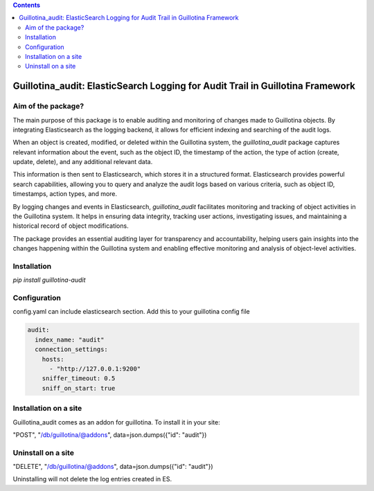 .. contents::

Guillotina_audit: ElasticSearch Logging for Audit Trail in Guillotina Framework
===============================================================================

Aim of the package?
-------------------

The main purpose of this package is to enable auditing and monitoring
of changes made to Guillotina objects. By integrating Elasticsearch as
the logging backend, it allows for efficient indexing and searching of
the audit logs.

When an object is created, modified, or deleted within the Guillotina
system, the `guillotina_audit` package captures relevant information
about the event, such as the object ID, the timestamp of the action,
the type of action (create, update, delete), and any additional
relevant data.

This information is then sent to Elasticsearch, which stores it in a
structured format. Elasticsearch provides powerful search
capabilities, allowing you to query and analyze the audit logs based
on various criteria, such as object ID, timestamps, action types, and
more.

By logging changes and events in Elasticsearch, `guillotina_audit`
facilitates monitoring and tracking of object activities in the
Guillotina system. It helps in ensuring data integrity, tracking user
actions, investigating issues, and maintaining a historical record of
object modifications.

The package provides an essential auditing layer for transparency and
accountability, helping users gain insights into the changes happening
within the Guillotina system and enabling effective monitoring and
analysis of object-level activities.

Installation
------------

`pip install guillotina-audit`


Configuration
-------------

config.yaml can include elasticsearch section. Add this to your
guillotina config file

.. code-block:: yaml

    audit:
      index_name: "audit"
      connection_settings:
        hosts:
          - "http://127.0.0.1:9200"
        sniffer_timeout: 0.5
        sniff_on_start: true



Installation on a site
----------------------

Guillotina_audit comes as an addon for guillotina. To install it in your site:

"POST", "/db/guillotina/@addons", data=json.dumps({"id": "audit"})


Uninstall on a site
-------------------

"DELETE", "/db/guillotina/@addons", data=json.dumps({"id": "audit"})

Uninstalling will not delete the log entries created in ES.
